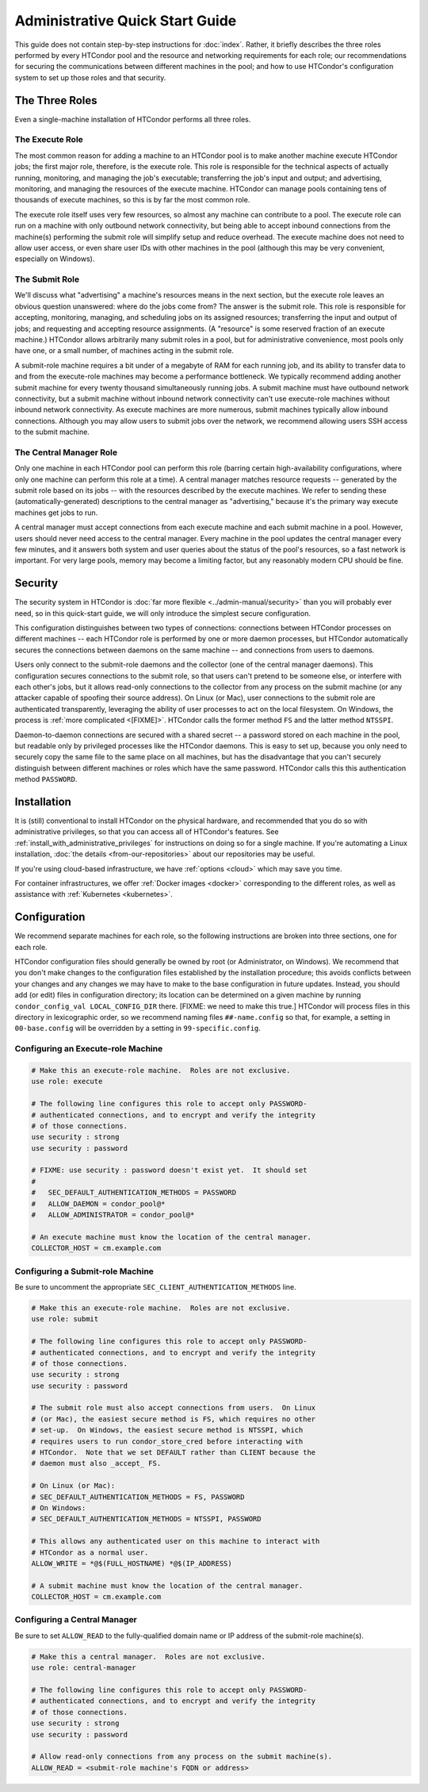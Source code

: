 .. _admin_quick_start_guide:

Administrative Quick Start Guide
================================

This guide does not contain step-by-step instructions for
:doc:`index`.  Rather, it briefly describes the three roles performed by
every HTCondor pool and the resource and networking requirements for each
role; our recommendations for securing the communications between different
machines in the pool; and how to use HTCondor's configuration system to
set up those roles and that security.

The Three Roles
---------------

Even a single-machine installation of HTCondor performs all three roles.

The Execute Role
################

The most common reason for adding a machine to an HTCondor pool is to make
another machine execute HTCondor jobs; the first major role, therefore, is
the execute role.  This role is responsible for the technical aspects of
actually running, monitoring, and managing the job's executable; transferring
the job's input and output; and advertising, monitoring, and managing the
resources of the execute machine.  HTCondor can manage pools containing
tens of thousands of execute machines, so this is by far the most common role.

The execute role itself uses very few resources, so almost any machine
can contribute to a pool.  The execute role can run on a machine with only
outbound network connectivity, but being able to accept inbound connections
from the machine(s) performing the submit role will simplify setup and reduce
overhead.  The execute machine does not need to allow user access, or
even share user IDs with other machines in the pool (although this may be
very convenient, especially on Windows).

The Submit Role
###############

We'll discuss what "advertising" a machine's resources means in the next
section, but the execute role leaves an obvious question unanswered: where
do the jobs come from?  The answer is the submit role.  This role is
responsible for accepting, monitoring, managing, and scheduling jobs on its
assigned resources; transferring the input and output of jobs; and requesting
and accepting resource assignments.  (A "resource" is some reserved fraction
of an execute machine.)  HTCondor allows arbitrarily many submit roles in a
pool, but for administrative convenience, most pools only have one, or a
small number, of machines acting in the submit role.

A submit-role machine requires a bit under of a megabyte of RAM for each
running job, and its ability to transfer data to and from the execute-role
machines may become a performance bottleneck.  We typically recommend adding
another submit machine for every twenty thousand simultaneously running
jobs.  A submit machine must have outbound network connectivity, but a submit
machine without inbound network connectivity can't use execute-role machines
without inbound network connectivity.  As execute machines are more numerous,
submit machines typically allow inbound connections.  Although you may allow
users to submit jobs over the network, we recommend allowing users SSH access
to the submit machine.

The Central Manager Role
########################

Only one machine in each HTCondor pool can perform this role (barring
certain high-availability configurations, where only one machine can
perform this role at a time).  A central manager matches resource requests --
generated by the submit role based on its jobs -- with the resources described
by the execute machines.  We refer to sending these (automatically-generated)
descriptions to the central manager as "advertising," because it's the
primary way execute machines get jobs to run.

A central manager must accept connections from each execute machine and each
submit machine in a pool.  However, users should never need access to the
central manager.  Every machine in the pool updates the central manager every
few minutes, and it answers both system and user queries about the status of
the pool's resources, so a fast network is important.  For very large pools,
memory may become a limiting factor, but any reasonably modern CPU should be
fine.

Security
--------

The security system in HTCondor is
:doc:`far more flexible <../admin-manual/security>` than you will probably
ever need, so in this quick-start guide, we will only introduce the simplest
secure configuration.

This configuration distinguishes between two types of connections: connections
between HTCondor processes on different machines -- each HTCondor role is
performed by one or more daemon processes, but HTCondor automatically secures
the connections between daemons on the same machine -- and connections from
users to daemons.

Users only connect to the submit-role daemons and the collector (one of the
central manager daemons).  This configuration secures connections to the
submit role, so that users can't pretend to be someone else, or interfere
with each other's jobs, but it allows read-only connections to the
collector from any process on the submit machine (or any attacker capable
of spoofing their source address).  On Linux (or Mac), user connections to
the submit role are authenticated transparently, leveraging the ability of
user processes to act on the local filesystem.  On Windows, the process
is :ref:`more complicated <[FIXME]>`.  HTCondor calls the former method
``FS`` and the latter method ``NTSSPI``.

Daemon-to-daemon connections are secured with a shared secret -- a password
stored on each machine in the pool, but readable only by privileged
processes like the HTCondor daemons.  This is easy to set up, because you
only need to securely copy the same file to the same place on all machines,
but has the disadvantage that you can't securely distinguish between different
machines or roles which have the same password.  HTCondor calls this
this authentication method ``PASSWORD``.

.. Instead, we're just going to tell you how to set up token-based security.  A
.. token is a crytographically-secured blob that operates like a passport: it
.. authenticates the holder, authorizes them to do certain things (e.g., enter
.. a foreign country), and is issued by a recognized authority.  In this case,
.. the recognized authority is the central manager.  On start-up, the central
.. manager generates a secret (if it doesn't know one already), which it can
.. then use to create tokens.  Only the holder of the secret key can verify
.. a token, but holders of tokens can verify that they're talking to the
.. holder of the same key that signed their token.

Installation
------------

It is (still) conventional to install HTCondor on the physical hardware,
and recommended that you do so with administrative privileges, so that
you can access all of HTCondor's features.  See
:ref:`install_with_administrative_privileges` for instructions on doing
so for a single machine.  If you're automating a Linux installation,
:doc:`the details <from-our-repositories>` about our repositories may be
useful.

If you're using cloud-based infrastructure, we have :ref:`options <cloud>`
which may save you time.

For container infrastructures, we offer :ref:`Docker images <docker>`
corresponding to the different roles, as well as assistance with
:ref:`Kubernetes <kubernetes>`.

Configuration
-------------

.. These instrutions assume that the machine is unconfigured; in the
.. natively-packaged sense of having removed the minicondor package.
.. It seems like the right place to tell users how to undo, or not do,
.. the minicondor package or configuration on the various install method's
.. pages, or separate pages linked to from them.

We recommend separate machines for each role, so the following instructions
are broken into three sections, one for each role.

.. rubric: Making Configuration Changes

HTCondor configuration files should generally be owned by root
(or Administrator, on Windows).  We recommend that you don't make changes
to the configuration files established by the installation procedure;
this avoids conflicts between your changes and any changes we may have to
make to the base configuration in future updates.  Instead, you should add
(or edit) files in configuration directory; its location can be determined
on a given machine by running ``condor_config_val LOCAL_CONFIG_DIR`` there.
[FIXME: we need to make this true.]  HTCondor will process files in this
directory in lexicographic order, so we recommend naming files
``##-name.config`` so that, for example, a setting in ``00-base.config``
will be overridden by a setting in ``99-specific.config``.

Configuring an Execute-role Machine
###################################

.. code-block:: condor-config

    # Make this an execute-role machine.  Roles are not exclusive.
    use role: execute

    # The following line configures this role to accept only PASSWORD-
    # authenticated connections, and to encrypt and verify the integrity
    # of those connections.
    use security : strong
    use security : password

    # FIXME: use security : password doesn't exist yet.  It should set
    #
    #   SEC_DEFAULT_AUTHENTICATION_METHODS = PASSWORD
    #   ALLOW_DAEMON = condor_pool@*
    #   ALLOW_ADMINISTRATOR = condor_pool@*

    # An execute machine must know the location of the central manager.
    COLLECTOR_HOST = cm.example.com

Configuring a Submit-role Machine
#################################

Be sure to uncomment the appropriate ``SEC_CLIENT_AUTHENTICATION_METHODS`` line.

.. code-block:: condor-config

    # Make this an execute-role machine.  Roles are not exclusive.
    use role: submit

    # The following line configures this role to accept only PASSWORD-
    # authenticated connections, and to encrypt and verify the integrity
    # of those connections.
    use security : strong
    use security : password

    # The submit role must also accept connections from users.  On Linux
    # (or Mac), the easiest secure method is FS, which requires no other
    # set-up.  On Windows, the easiest secure method is NTSSPI, which
    # requires users to run condor_store_cred before interacting with
    # HTCondor.  Note that we set DEFAULT rather than CLIENT because the
    # daemon must also _accept_ FS.

    # On Linux (or Mac):
    # SEC_DEFAULT_AUTHENTICATION_METHODS = FS, PASSWORD
    # On Windows:
    # SEC_DEFAULT_AUTHENTICATION_METHODS = NTSSPI, PASSWORD

    # This allows any authenticated user on this machine to interact with
    # HTCondor as a normal user.
    ALLOW_WRITE = *@$(FULL_HOSTNAME) *@$(IP_ADDRESS)

    # A submit machine must know the location of the central manager.
    COLLECTOR_HOST = cm.example.com

Configuring a Central Manager
#############################

Be sure to set ``ALLOW_READ`` to the fully-qualified domain name or IP
address of the submit-role machine(s).

.. code-block:: condor-config

    # Make this a central manager.  Roles are not exclusive.
    use role: central-manager

    # The following line configures this role to accept only PASSWORD-
    # authenticated connections, and to encrypt and verify the integrity
    # of those connections.
    use security : strong
    use security : password

    # Allow read-only connections from any process on the submit machine(s).
    ALLOW_READ = <submit-role machine's FQDN or address>

